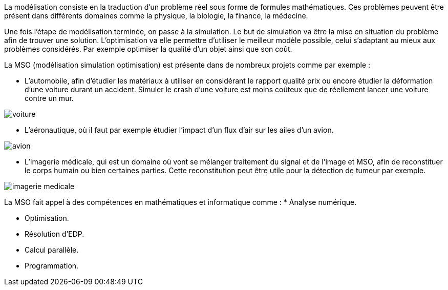 La modélisation consiste en la traduction d’un problème réel sous forme de formules mathématiques. Ces problèmes peuvent être présent dans différents domaines comme la physique, la biologie, la finance, la médecine.

Une fois l’étape de modélisation terminée, on passe à la simulation. Le but de simulation va être la mise en situation du problème afin de trouver une solution. L’optimisation va elle permettre d’utiliser le meilleur modèle possible, celui s’adaptant au mieux aux problèmes considérés. Par exemple optimiser la qualité d’un objet ainsi que son coût.

La MSO (modélisation simulation optimisation) est présente dans de nombreux projets comme par exemple :

* L’automobile, afin d’étudier les matériaux à utiliser en considérant le rapport qualité prix ou encore étudier la déformation d’une voiture durant un accident. Simuler le crash d’une voiture est moins coûteux que de réellement lancer une voiture contre un mur.

image::voiture.png[]

* L’aéronautique, où il faut par exemple étudier l’impact d’un flux d’air sur les ailes d’un avion.

image::avion.jpg[]

* L’imagerie médicale, qui est un domaine où vont se mélanger traitement du signal et de l’image et MSO, afin de reconstituer le corps humain ou bien certaines parties. Cette reconstitution peut être utile pour la détection de tumeur par exemple.

image::imagerie-medicale.png[]

La MSO fait appel à des compétences en mathématiques et informatique comme :
* Analyse numérique.

* Optimisation.

* Résolution d’EDP.

* Calcul parallèle.

* Programmation.


